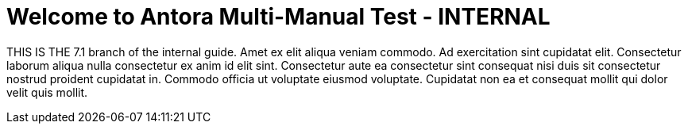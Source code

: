 = Welcome to Antora Multi-Manual Test - INTERNAL
:noindex:

THIS IS THE 7.1 branch of the internal guide.
Amet ex elit aliqua veniam commodo. Ad exercitation sint cupidatat elit. Consectetur laborum aliqua nulla consectetur ex anim id elit sint. Consectetur aute ea consectetur sint consequat nisi duis sit consectetur nostrud proident cupidatat in. Commodo officia ut voluptate eiusmod voluptate. Cupidatat non ea et consequat mollit qui dolor velit quis mollit.

